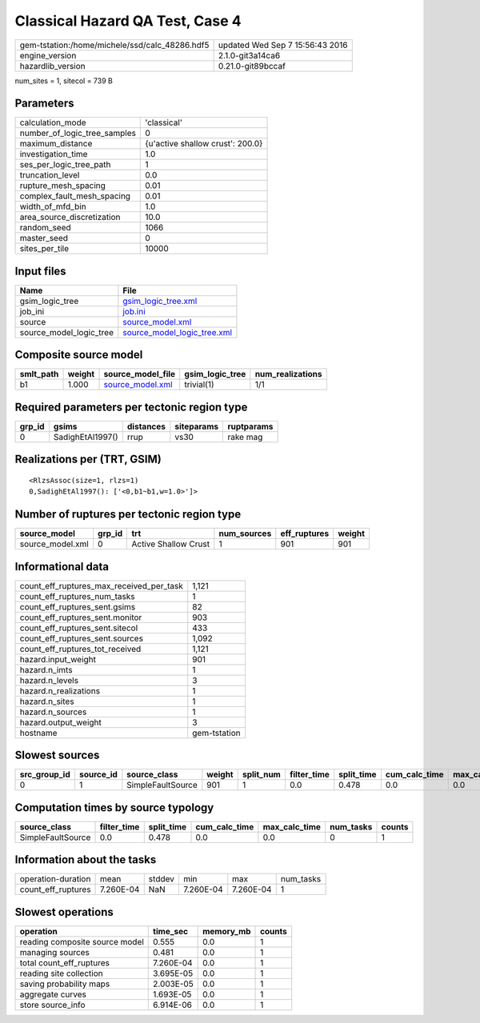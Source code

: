Classical Hazard QA Test, Case 4
================================

============================================== ================================
gem-tstation:/home/michele/ssd/calc_48286.hdf5 updated Wed Sep  7 15:56:43 2016
engine_version                                 2.1.0-git3a14ca6                
hazardlib_version                              0.21.0-git89bccaf               
============================================== ================================

num_sites = 1, sitecol = 739 B

Parameters
----------
============================ ================================
calculation_mode             'classical'                     
number_of_logic_tree_samples 0                               
maximum_distance             {u'active shallow crust': 200.0}
investigation_time           1.0                             
ses_per_logic_tree_path      1                               
truncation_level             0.0                             
rupture_mesh_spacing         0.01                            
complex_fault_mesh_spacing   0.01                            
width_of_mfd_bin             1.0                             
area_source_discretization   10.0                            
random_seed                  1066                            
master_seed                  0                               
sites_per_tile               10000                           
============================ ================================

Input files
-----------
======================= ============================================================
Name                    File                                                        
======================= ============================================================
gsim_logic_tree         `gsim_logic_tree.xml <gsim_logic_tree.xml>`_                
job_ini                 `job.ini <job.ini>`_                                        
source                  `source_model.xml <source_model.xml>`_                      
source_model_logic_tree `source_model_logic_tree.xml <source_model_logic_tree.xml>`_
======================= ============================================================

Composite source model
----------------------
========= ====== ====================================== =============== ================
smlt_path weight source_model_file                      gsim_logic_tree num_realizations
========= ====== ====================================== =============== ================
b1        1.000  `source_model.xml <source_model.xml>`_ trivial(1)      1/1             
========= ====== ====================================== =============== ================

Required parameters per tectonic region type
--------------------------------------------
====== ================ ========= ========== ==========
grp_id gsims            distances siteparams ruptparams
====== ================ ========= ========== ==========
0      SadighEtAl1997() rrup      vs30       rake mag  
====== ================ ========= ========== ==========

Realizations per (TRT, GSIM)
----------------------------

::

  <RlzsAssoc(size=1, rlzs=1)
  0,SadighEtAl1997(): ['<0,b1~b1,w=1.0>']>

Number of ruptures per tectonic region type
-------------------------------------------
================ ====== ==================== =========== ============ ======
source_model     grp_id trt                  num_sources eff_ruptures weight
================ ====== ==================== =========== ============ ======
source_model.xml 0      Active Shallow Crust 1           901          901   
================ ====== ==================== =========== ============ ======

Informational data
------------------
======================================== ============
count_eff_ruptures_max_received_per_task 1,121       
count_eff_ruptures_num_tasks             1           
count_eff_ruptures_sent.gsims            82          
count_eff_ruptures_sent.monitor          903         
count_eff_ruptures_sent.sitecol          433         
count_eff_ruptures_sent.sources          1,092       
count_eff_ruptures_tot_received          1,121       
hazard.input_weight                      901         
hazard.n_imts                            1           
hazard.n_levels                          3           
hazard.n_realizations                    1           
hazard.n_sites                           1           
hazard.n_sources                         1           
hazard.output_weight                     3           
hostname                                 gem-tstation
======================================== ============

Slowest sources
---------------
============ ========= ================= ====== ========= =========== ========== ============= ============= =========
src_group_id source_id source_class      weight split_num filter_time split_time cum_calc_time max_calc_time num_tasks
============ ========= ================= ====== ========= =========== ========== ============= ============= =========
0            1         SimpleFaultSource 901    1         0.0         0.478      0.0           0.0           0        
============ ========= ================= ====== ========= =========== ========== ============= ============= =========

Computation times by source typology
------------------------------------
================= =========== ========== ============= ============= ========= ======
source_class      filter_time split_time cum_calc_time max_calc_time num_tasks counts
================= =========== ========== ============= ============= ========= ======
SimpleFaultSource 0.0         0.478      0.0           0.0           0         1     
================= =========== ========== ============= ============= ========= ======

Information about the tasks
---------------------------
================== ========= ====== ========= ========= =========
operation-duration mean      stddev min       max       num_tasks
count_eff_ruptures 7.260E-04 NaN    7.260E-04 7.260E-04 1        
================== ========= ====== ========= ========= =========

Slowest operations
------------------
============================== ========= ========= ======
operation                      time_sec  memory_mb counts
============================== ========= ========= ======
reading composite source model 0.555     0.0       1     
managing sources               0.481     0.0       1     
total count_eff_ruptures       7.260E-04 0.0       1     
reading site collection        3.695E-05 0.0       1     
saving probability maps        2.003E-05 0.0       1     
aggregate curves               1.693E-05 0.0       1     
store source_info              6.914E-06 0.0       1     
============================== ========= ========= ======